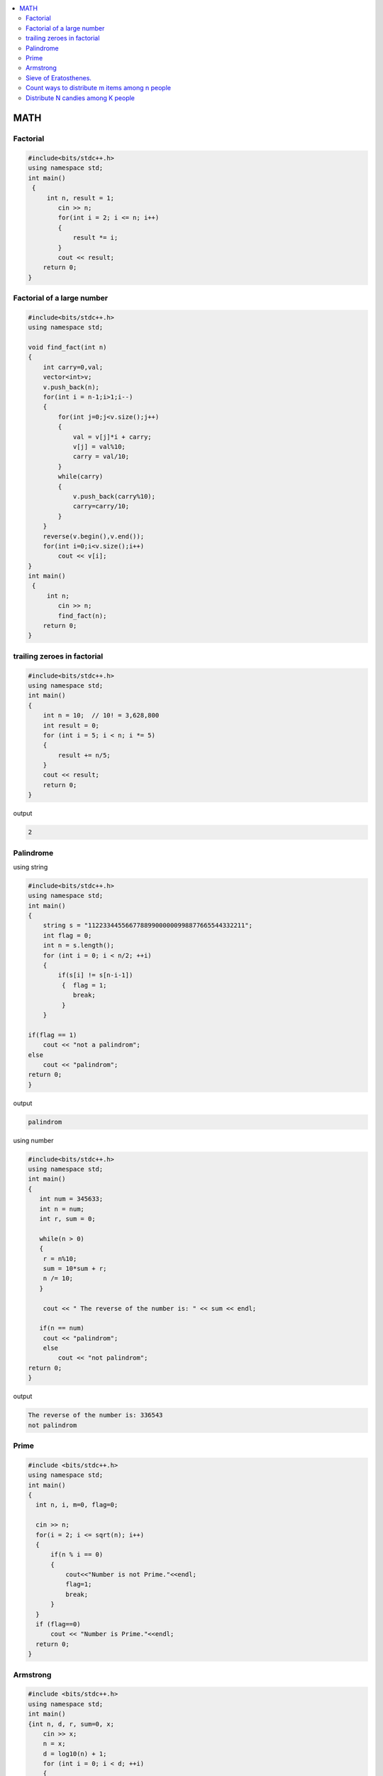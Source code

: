 
.. contents::
   :local:
   :depth: 3


MATH
===============================================================================

Factorial
-------------------------

.. code:: c++

      #include<bits/stdc++.h>
      using namespace std;
      int main()
       {      
           int n, result = 1;
              cin >> n;
              for(int i = 2; i <= n; i++)
              {
                  result *= i;
              }
              cout << result;
          return 0;
      }
      
      
 
Factorial of a large number
-------------------------

.. code:: c++
     
         #include<bits/stdc++.h>
         using namespace std;

         void find_fact(int n)
         {
             int carry=0,val;
             vector<int>v;
             v.push_back(n);
             for(int i = n-1;i>1;i--)
             {
                 for(int j=0;j<v.size();j++)
                 {
                     val = v[j]*i + carry;
                     v[j] = val%10;
                     carry = val/10;
                 }
                 while(carry)
                 {
                     v.push_back(carry%10);
                     carry=carry/10;
                 }
             }
             reverse(v.begin(),v.end());
             for(int i=0;i<v.size();i++)
                 cout << v[i];
         }
         int main()
          {      
              int n;
                 cin >> n;
                 find_fact(n);
             return 0;
         }      
      
      
trailing zeroes in factorial
-------------------------

.. code:: c++

    #include<bits/stdc++.h>
    using namespace std;
    int main()
    {
        int n = 10;  // 10! = 3,628,800
        int result = 0;
        for (int i = 5; i < n; i *= 5)
        {
            result += n/5;
        }
        cout << result;
        return 0;
    }

output

.. code:: c++

    2

Palindrome 
-------------------------

using string

.. code:: c++

      #include<bits/stdc++.h>
      using namespace std;
      int main()
      {
          string s = "112233445566778899000000998877665544332211";
          int flag = 0;
          int n = s.length();
          for (int i = 0; i < n/2; ++i)
          {
              if(s[i] != s[n-i-1])
               {  flag = 1;
                  break;
               }
          }

      if(flag == 1) 
          cout << "not a palindrom";
      else
          cout << "palindrom";
      return 0;
      }
      
output

.. code:: c++

      palindrom
      
using number

.. code:: c++

      #include<bits/stdc++.h>
      using namespace std;
      int main()
      {
         int num = 345633;
         int n = num;
         int r, sum = 0;

         while(n > 0)
         {
          r = n%10;
          sum = 10*sum + r;
          n /= 10;
         }

          cout << " The reverse of the number is: " << sum << endl;

         if(n == num)
          cout << "palindrom";
          else
              cout << "not palindrom";
      return 0;
      }

output

.. code:: c++

      The reverse of the number is: 336543
      not palindrom

Prime
------------------

.. code:: c++

      #include <bits/stdc++.h>  
      using namespace std;  
      int main()  
      {  
        int n, i, m=0, flag=0;  

        cin >> n;   
        for(i = 2; i <= sqrt(n); i++)  
        {  
            if(n % i == 0)  
            {  
                cout<<"Number is not Prime."<<endl;  
                flag=1;  
                break;  
            }  
        }  
        if (flag==0)  
            cout << "Number is Prime."<<endl;  
        return 0;  
      }  

Armstrong
------------------

.. code:: c++

      #include <bits/stdc++.h>
      using namespace std;
      int main()
      {int n, d, r, sum=0, x;
          cin >> x;
          n = x;
          d = log10(n) + 1;
          for (int i = 0; i < d; ++i)
          {
             r = n%10;
             sum += pow(r, d);
             n /= 10;
          }
          if(sum == x)
              cout << "amstrong";
          else
              cout << "not amastrong";
      }


Sieve of Eratosthenes.
-------------------------

Given a number n, print all primes smaller than or equal to n

.. code:: c++

      #include<bits/stdc++.h>
      using namespace std;

      int main()
       {
           int arr[100] = {0};
           int n = 30;
           for (int i = 2; i*i < n; ++i)
           {
               for (int j = i*i; j < n; j+=i)
               {
                   if(arr[j] == 0)
                   {
                      arr[j] = 1;
                   }
               }
           }
           for (int i = 2; i < n; ++i)
           {
               if(arr[i] == 0)
                  cout << i << " ";
           }
           return 0;
      }

output

.. code:: c++

      2 3 5 7 11 13 17 19 23 29 
      
      

`Count ways to distribute m items among n people <https://www.geeksforgeeks.org/count-ways-to-distribute-m-items-among-n-people/>`_
-------------------------

.. code:: c++      

      #include <bits/stdc++.h>
      using namespace std;
      int binomial_coefficient(int n, int r)
      {
          int res = 1;

          if (r > n - r)
              r = n - r;

          for (int i = 0; i < r; ++i) {
              res *= (n - i);
              res /= (i + 1);
          }

          return res;
      }
      int calculate_ways(int m, int n)
      {
          if (m < n)
              return 0;

          // ways  -> (n+m-1)C(m-1)
          int ways = binomial_coefficient(n + m - 1, n - 1);
          return ways;
      }

      int main()
      {
          // m represents number of mangoes
          // n represents number of people
          int m = 7, n = 5;

          int result = calculate_ways(m, n);
          printf("%d\n", result);

          return 0;
      }
      
`Distribute N candies among K people <https://leetcode.com/problems/distribute-candies-to-people/>`_
-------------------------
      
